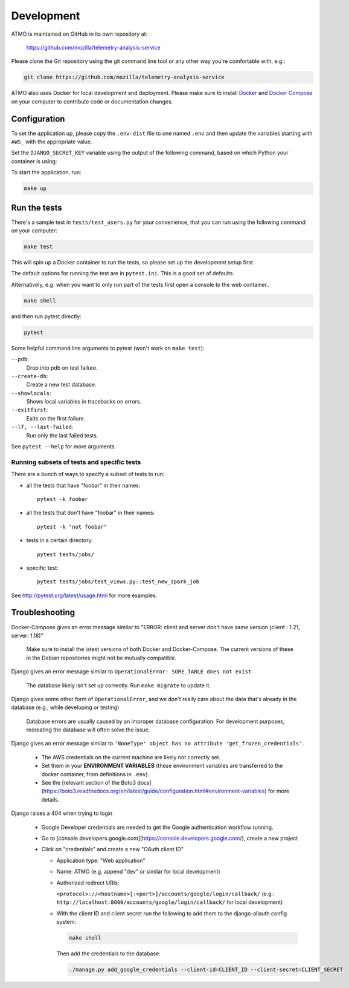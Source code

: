 Development
===========

ATMO is maintained on GitHub in its own repository at:

  https://github.com/mozilla/telemetry-analysis-service

Please clone the Git repository using the git command line tool
or any other way you're comfortable with, e.g.:

.. code-block:: console

  git clone https://github.com/mozilla/telemetry-analysis-service

ATMO also uses Docker for local development and deployment.
Please make sure to install `Docker`_ and `Docker Compose`_ on your
computer to contribute code or documentation changes.

Configuration
-------------

To set the application up, please copy the ``.env-dist`` file to one named
``.env`` and then update the variables starting with ``AWS_`` with the
appropriate value.

Set the ``DJANGO_SECRET_KEY`` variable using the output of the following
command, based on which Python your container is using:

.. code-block:: console
    # Python 2.7
    python -c "from django.utils.crypto import get_random_string; print(get_random_string(50))"

    # Python 3.6
    python -c "import secrets; print(secrets.token_urlsafe(50))"

To start the application, run:

.. code-block:: console

    make up

.. _`Docker`: https://docs.docker.com/engine/installation/#supported-platforms
.. _`Docker Compose`: https://docs.docker.com/compose/install/

Run the tests
-------------

There's a sample test in ``tests/test_users.py`` for your convenience,
that you can run using the following command on your computer:

.. code-block:: console

    make test

This will spin up a Docker container to run the tests, so please set up
the development setup first.

The default options for running the test are in ``pytest.ini``. This is a
good set of defaults.

Alternatively, e.g. when you want to only run part of the tests first
open a console to the web container..

.. code-block:: console

   make shell

and then run pytest directly:

.. code-block:: console

   pytest

Some helpful command line arguments to pytest (won't work on ``make test``):

``--pdb``:
  Drop into pdb on test failure.

``--create-db``:
  Create a new test database.

``--showlocals``:
  Shows local variables in tracebacks on errors.

``--exitfirst``:
  Exits on the first failure.

``--lf, --last-failed``:
  Run only the last failed tests.

See ``pytest --help`` for more arguments.

.. _tests:

Running subsets of tests and specific tests
```````````````````````````````````````````

There are a bunch of ways to specify a subset of tests to run:

* all the tests that have "foobar" in their names::

    pytest -k foobar

* all the tests that don't have "foobar" in their names::

    pytest -k "not foobar"

* tests in a certain directory::

    pytest tests/jobs/

* specific test::

    pytest tests/jobs/test_views.py::test_new_spark_job

See http://pytest.org/latest/usage.html for more examples.

Troubleshooting
---------------

Docker-Compose gives an error message similar to "ERROR: client and server
don't have same version (client : 1.21, server: 1.18)"

  Make sure to install the latest versions of both Docker and Docker-Compose.
  The current versions of these in the Debian repositories might not be mutually compatible.

Django gives an error message similar to ``OperationalError: SOME_TABLE does not exist``

  The database likely isn't set up correctly. Run ``make migrate`` to update it.

Django gives some other form of ``OperationalError``, and we don't really
care about the data that's already in the database (e.g., while developing or
testing)

  Database errors are usually caused by an improper database configuration. For development purposes, recreating the database will often solve the issue.

Django gives an error message similar to ``'NoneType' object has no attribute
'get_frozen_credentials'``.

  * The AWS credentials on the current machine are likely not correctly set.

  * Set them in your **ENVIRONMENT VARIABLES** (these environment variables are
    transferred to the docker container, from definitions in ``.env``).

  * See the [relevant section of the Boto3 docs](https://boto3.readthedocs.org/en/latest/guide/configuration.html#environment-variables) for more details.

Django raises a 404 when trying to login

  * Google Developer credentials are needed to get the Google authentication workflow running.

  * Go to [console.developers.google.com](https://console.developers.google.com/), create a new project

  * Click on "credentials" and create a new "OAuth client ID"

    * Application type: "Web application"

    * Name: ATMO (e.g. append "dev" or similar for local development)

    * Authorized redirect URIs:

      ``<protocol>://<hostname>[:<port>]/accounts/google/login/callback/``
      (e.g.: ``http://localhost:8000/accounts/google/login/callback/`` for
      local development)

    * With the client ID and client secret run the following to add them to
      the django-allauth config system:

      .. code-block:: console

        make shell

      Then add the credentials to the database:

      .. code-block:: console

        ./manage.py add_google_credentials --client-id=CLIENT_ID --client-secret=CLIENT_SECRET
